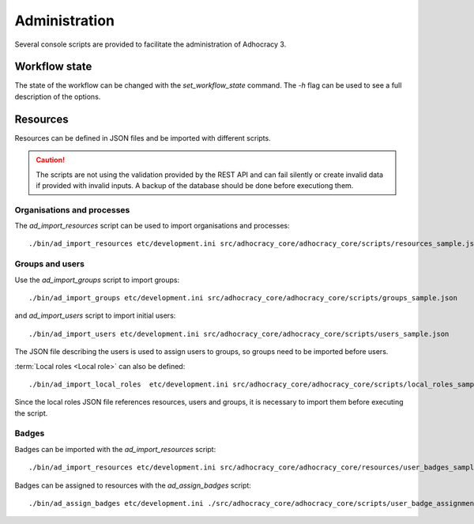 Administration
==============

Several console scripts are provided to facilitate the administration of
Adhocracy 3.

Workflow state
--------------

The state of the workflow can be changed with the `set_workflow_state`
command. The `-h` flag can be used to see a full description of the
options.

Resources
---------

Resources can be defined in JSON files and be imported with different
scripts.

.. caution:: The scripts are not using the validation provided by the
             REST API and can fail silently or create invalid data if
             provided with invalid inputs. A backup of the
             database should be done before executiong them.


Organisations and processes
+++++++++++++++++++++++++++

The `ad_import_resources` script can be used to import organisations and processes::

    ./bin/ad_import_resources etc/development.ini src/adhocracy_core/adhocracy_core/scripts/resources_sample.json

Groups and users
++++++++++++++++

Use the `ad_import_groups` script to import groups::

    ./bin/ad_import_groups etc/development.ini src/adhocracy_core/adhocracy_core/scripts/groups_sample.json

and  `ad_import_users` script to import initial users::

    ./bin/ad_import_users etc/development.ini src/adhocracy_core/adhocracy_core/scripts/users_sample.json

The JSON file describing the users is used to assign users to groups, so groups need to be imported before users.

:term:`Local roles <Local role>` can also be defined::

    ./bin/ad_import_local_roles  etc/development.ini src/adhocracy_core/adhocracy_core/scripts/local_roles_sample.json

Since the local roles JSON file references resources, users and
groups, it is necessary to import them before executing the script.

Badges
++++++

Badges can be imported with the `ad_import_resources` script::

    ./bin/ad_import_resources etc/development.ini src/adhocracy_core/adhocracy_core/resources/user_badges_sample.json

Badges can be assigned to resources with the `ad_assign_badges` script::

    ./bin/ad_assign_badges etc/development.ini ./src/adhocracy_core/adhocracy_core/scripts/user_badge_assignments_sample.json


